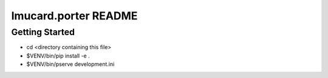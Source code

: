 lmucard.porter README
=====================

Getting Started
---------------

- cd <directory containing this file>

- $VENV/bin/pip install -e .

- $VENV/bin/pserve development.ini


